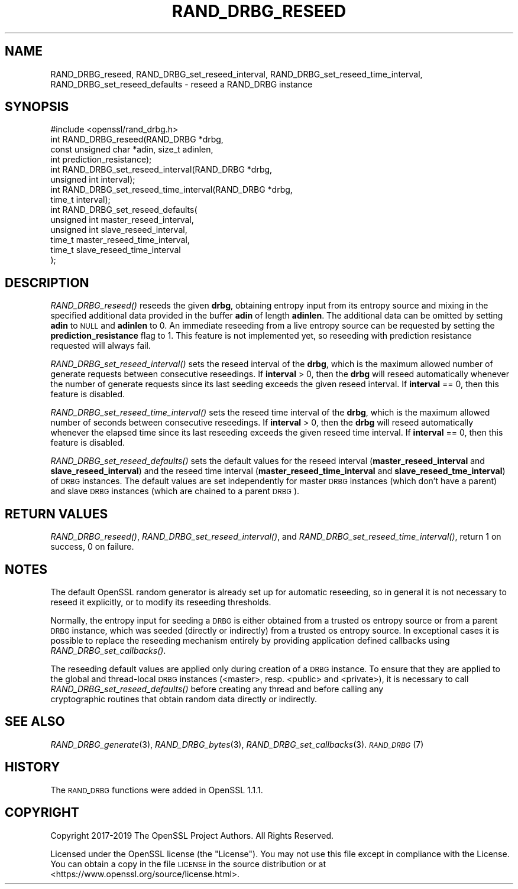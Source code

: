 .\" Automatically generated by Pod::Man 2.27 (Pod::Simple 3.28)
.\"
.\" Standard preamble:
.\" ========================================================================
.de Sp \" Vertical space (when we can't use .PP)
.if t .sp .5v
.if n .sp
..
.de Vb \" Begin verbatim text
.ft CW
.nf
.ne \\$1
..
.de Ve \" End verbatim text
.ft R
.fi
..
.\" Set up some character translations and predefined strings.  \*(-- will
.\" give an unbreakable dash, \*(PI will give pi, \*(L" will give a left
.\" double quote, and \*(R" will give a right double quote.  \*(C+ will
.\" give a nicer C++.  Capital omega is used to do unbreakable dashes and
.\" therefore won't be available.  \*(C` and \*(C' expand to `' in nroff,
.\" nothing in troff, for use with C<>.
.tr \(*W-
.ds C+ C\v'-.1v'\h'-1p'\s-2+\h'-1p'+\s0\v'.1v'\h'-1p'
.ie n \{\
.    ds -- \(*W-
.    ds PI pi
.    if (\n(.H=4u)&(1m=24u) .ds -- \(*W\h'-12u'\(*W\h'-12u'-\" diablo 10 pitch
.    if (\n(.H=4u)&(1m=20u) .ds -- \(*W\h'-12u'\(*W\h'-8u'-\"  diablo 12 pitch
.    ds L" ""
.    ds R" ""
.    ds C` ""
.    ds C' ""
'br\}
.el\{\
.    ds -- \|\(em\|
.    ds PI \(*p
.    ds L" ``
.    ds R" ''
.    ds C`
.    ds C'
'br\}
.\"
.\" Escape single quotes in literal strings from groff's Unicode transform.
.ie \n(.g .ds Aq \(aq
.el       .ds Aq '
.\"
.\" If the F register is turned on, we'll generate index entries on stderr for
.\" titles (.TH), headers (.SH), subsections (.SS), items (.Ip), and index
.\" entries marked with X<> in POD.  Of course, you'll have to process the
.\" output yourself in some meaningful fashion.
.\"
.\" Avoid warning from groff about undefined register 'F'.
.de IX
..
.nr rF 0
.if \n(.g .if rF .nr rF 1
.if (\n(rF:(\n(.g==0)) \{
.    if \nF \{
.        de IX
.        tm Index:\\$1\t\\n%\t"\\$2"
..
.        if !\nF==2 \{
.            nr % 0
.            nr F 2
.        \}
.    \}
.\}
.rr rF
.\"
.\" Accent mark definitions (@(#)ms.acc 1.5 88/02/08 SMI; from UCB 4.2).
.\" Fear.  Run.  Save yourself.  No user-serviceable parts.
.    \" fudge factors for nroff and troff
.if n \{\
.    ds #H 0
.    ds #V .8m
.    ds #F .3m
.    ds #[ \f1
.    ds #] \fP
.\}
.if t \{\
.    ds #H ((1u-(\\\\n(.fu%2u))*.13m)
.    ds #V .6m
.    ds #F 0
.    ds #[ \&
.    ds #] \&
.\}
.    \" simple accents for nroff and troff
.if n \{\
.    ds ' \&
.    ds ` \&
.    ds ^ \&
.    ds , \&
.    ds ~ ~
.    ds /
.\}
.if t \{\
.    ds ' \\k:\h'-(\\n(.wu*8/10-\*(#H)'\'\h"|\\n:u"
.    ds ` \\k:\h'-(\\n(.wu*8/10-\*(#H)'\`\h'|\\n:u'
.    ds ^ \\k:\h'-(\\n(.wu*10/11-\*(#H)'^\h'|\\n:u'
.    ds , \\k:\h'-(\\n(.wu*8/10)',\h'|\\n:u'
.    ds ~ \\k:\h'-(\\n(.wu-\*(#H-.1m)'~\h'|\\n:u'
.    ds / \\k:\h'-(\\n(.wu*8/10-\*(#H)'\z\(sl\h'|\\n:u'
.\}
.    \" troff and (daisy-wheel) nroff accents
.ds : \\k:\h'-(\\n(.wu*8/10-\*(#H+.1m+\*(#F)'\v'-\*(#V'\z.\h'.2m+\*(#F'.\h'|\\n:u'\v'\*(#V'
.ds 8 \h'\*(#H'\(*b\h'-\*(#H'
.ds o \\k:\h'-(\\n(.wu+\w'\(de'u-\*(#H)/2u'\v'-.3n'\*(#[\z\(de\v'.3n'\h'|\\n:u'\*(#]
.ds d- \h'\*(#H'\(pd\h'-\w'~'u'\v'-.25m'\f2\(hy\fP\v'.25m'\h'-\*(#H'
.ds D- D\\k:\h'-\w'D'u'\v'-.11m'\z\(hy\v'.11m'\h'|\\n:u'
.ds th \*(#[\v'.3m'\s+1I\s-1\v'-.3m'\h'-(\w'I'u*2/3)'\s-1o\s+1\*(#]
.ds Th \*(#[\s+2I\s-2\h'-\w'I'u*3/5'\v'-.3m'o\v'.3m'\*(#]
.ds ae a\h'-(\w'a'u*4/10)'e
.ds Ae A\h'-(\w'A'u*4/10)'E
.    \" corrections for vroff
.if v .ds ~ \\k:\h'-(\\n(.wu*9/10-\*(#H)'\s-2\u~\d\s+2\h'|\\n:u'
.if v .ds ^ \\k:\h'-(\\n(.wu*10/11-\*(#H)'\v'-.4m'^\v'.4m'\h'|\\n:u'
.    \" for low resolution devices (crt and lpr)
.if \n(.H>23 .if \n(.V>19 \
\{\
.    ds : e
.    ds 8 ss
.    ds o a
.    ds d- d\h'-1'\(ga
.    ds D- D\h'-1'\(hy
.    ds th \o'bp'
.    ds Th \o'LP'
.    ds ae ae
.    ds Ae AE
.\}
.rm #[ #] #H #V #F C
.\" ========================================================================
.\"
.IX Title "RAND_DRBG_RESEED 3"
.TH RAND_DRBG_RESEED 3 "2023-05-25" "1.1.1u-dev" "OpenSSL"
.\" For nroff, turn off justification.  Always turn off hyphenation; it makes
.\" way too many mistakes in technical documents.
.if n .ad l
.nh
.SH "NAME"
RAND_DRBG_reseed, RAND_DRBG_set_reseed_interval, RAND_DRBG_set_reseed_time_interval, RAND_DRBG_set_reseed_defaults \&\- reseed a RAND_DRBG instance
.SH "SYNOPSIS"
.IX Header "SYNOPSIS"
.Vb 1
\& #include <openssl/rand_drbg.h>
\&
\& int RAND_DRBG_reseed(RAND_DRBG *drbg,
\&                      const unsigned char *adin, size_t adinlen,
\&                      int prediction_resistance);
\&
\& int RAND_DRBG_set_reseed_interval(RAND_DRBG *drbg,
\&                                   unsigned int interval);
\&
\& int RAND_DRBG_set_reseed_time_interval(RAND_DRBG *drbg,
\&                                        time_t interval);
\&
\& int RAND_DRBG_set_reseed_defaults(
\&                                   unsigned int master_reseed_interval,
\&                                   unsigned int slave_reseed_interval,
\&                                   time_t master_reseed_time_interval,
\&                                   time_t slave_reseed_time_interval
\&                                   );
.Ve
.SH "DESCRIPTION"
.IX Header "DESCRIPTION"
\&\fIRAND_DRBG_reseed()\fR
reseeds the given \fBdrbg\fR, obtaining entropy input from its entropy source
and mixing in the specified additional data provided in the buffer \fBadin\fR
of length \fBadinlen\fR.
The additional data can be omitted by setting \fBadin\fR to \s-1NULL\s0 and \fBadinlen\fR
to 0.
An immediate reseeding from a live entropy source can be requested by setting
the \fBprediction_resistance\fR flag to 1.
This feature is not implemented yet, so reseeding with prediction resistance
requested will always fail.
.PP
\&\fIRAND_DRBG_set_reseed_interval()\fR
sets the reseed interval of the \fBdrbg\fR, which is the maximum allowed number
of generate requests between consecutive reseedings.
If \fBinterval\fR > 0, then the \fBdrbg\fR will reseed automatically whenever the
number of generate requests since its last seeding exceeds the given reseed
interval.
If \fBinterval\fR == 0, then this feature is disabled.
.PP
\&\fIRAND_DRBG_set_reseed_time_interval()\fR
sets the reseed time interval of the \fBdrbg\fR, which is the maximum allowed
number of seconds between consecutive reseedings.
If \fBinterval\fR > 0, then the \fBdrbg\fR will reseed automatically whenever the
elapsed time since its last reseeding exceeds the given reseed time interval.
If \fBinterval\fR == 0, then this feature is disabled.
.PP
\&\fIRAND_DRBG_set_reseed_defaults()\fR sets the default values for the reseed interval
(\fBmaster_reseed_interval\fR and \fBslave_reseed_interval\fR)
and the reseed time interval
(\fBmaster_reseed_time_interval\fR and \fBslave_reseed_tme_interval\fR)
of \s-1DRBG\s0 instances.
The default values are set independently for master \s-1DRBG\s0 instances (which don't
have a parent) and slave \s-1DRBG\s0 instances (which are chained to a parent \s-1DRBG\s0).
.SH "RETURN VALUES"
.IX Header "RETURN VALUES"
\&\fIRAND_DRBG_reseed()\fR,
\&\fIRAND_DRBG_set_reseed_interval()\fR, and
\&\fIRAND_DRBG_set_reseed_time_interval()\fR,
return 1 on success, 0 on failure.
.SH "NOTES"
.IX Header "NOTES"
The default OpenSSL random generator is already set up for automatic reseeding,
so in general it is not necessary to reseed it explicitly, or to modify
its reseeding thresholds.
.PP
Normally, the entropy input for seeding a \s-1DRBG\s0 is either obtained from a
trusted os entropy source or from a parent \s-1DRBG\s0 instance, which was seeded
(directly or indirectly) from a trusted os entropy source.
In exceptional cases it is possible to replace the reseeding mechanism entirely
by providing application defined callbacks using \fIRAND_DRBG_set_callbacks()\fR.
.PP
The reseeding default values are applied only during creation of a \s-1DRBG\s0 instance.
To ensure that they are applied to the global and thread-local \s-1DRBG\s0 instances
(<master>, resp. <public> and <private>), it is necessary to call
\&\fIRAND_DRBG_set_reseed_defaults()\fR before creating any thread and before calling any
 cryptographic routines that obtain random data directly or indirectly.
.SH "SEE ALSO"
.IX Header "SEE ALSO"
\&\fIRAND_DRBG_generate\fR\|(3),
\&\fIRAND_DRBG_bytes\fR\|(3),
\&\fIRAND_DRBG_set_callbacks\fR\|(3).
\&\s-1\fIRAND_DRBG\s0\fR\|(7)
.SH "HISTORY"
.IX Header "HISTORY"
The \s-1RAND_DRBG\s0 functions were added in OpenSSL 1.1.1.
.SH "COPYRIGHT"
.IX Header "COPYRIGHT"
Copyright 2017\-2019 The OpenSSL Project Authors. All Rights Reserved.
.PP
Licensed under the OpenSSL license (the \*(L"License\*(R").  You may not use
this file except in compliance with the License.  You can obtain a copy
in the file \s-1LICENSE\s0 in the source distribution or at
<https://www.openssl.org/source/license.html>.
